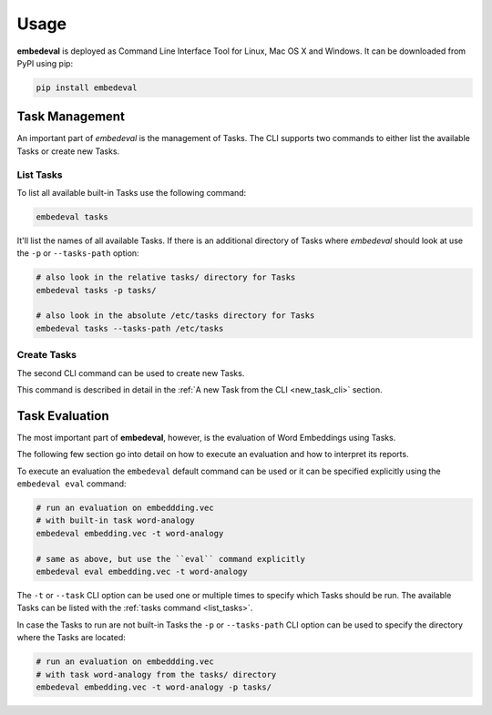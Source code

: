 Usage
=====

**embedeval** is deployed as Command Line Interface Tool for Linux, Mac OS X and Windows.
It can be downloaded from PyPI using pip:

.. code:: bash

    pip install embedeval


Task Management
---------------

An important part of *embedeval* is the management of Tasks.
The CLI supports two commands to either list the available Tasks
or create new Tasks.

.. _list_tasks:

List Tasks
~~~~~~~~~~

To list all available built-in Tasks use the following command:

.. code:: bash

    embedeval tasks


It'll list the names of all available Tasks. If there is
an additional directory of Tasks where *embedeval* should
look at use the ``-p`` or ``--tasks-path`` option:

.. code:: bash

    # also look in the relative tasks/ directory for Tasks
    embedeval tasks -p tasks/

    # also look in the absolute /etc/tasks directory for Tasks
    embedeval tasks --tasks-path /etc/tasks

Create Tasks
~~~~~~~~~~~~

The second CLI command can be used to create new Tasks.

This command is described in detail in the :ref:`A new Task from the CLI <new_task_cli>` section.


Task Evaluation
---------------

The most important part of **embedeval**, however, is the evaluation of
Word Embeddings using Tasks.

The following few section go into detail on how to execute an evaluation
and how to interpret its reports.

To execute an evaluation the ``embedeval`` default command can be used
or it can be specified explicitly using the ``embedeval eval`` command:

.. code:: bash

    # run an evaluation on embeddding.vec
    # with built-in task word-analogy
    embedeval embedding.vec -t word-analogy

    # same as above, but use the ``eval`` command explicitly
    embedeval eval embedding.vec -t word-analogy

The ``-t`` or ``--task`` CLI option can be used one or multiple times
to specify which Tasks should be run. The available Tasks
can be listed with the :ref:`tasks command <list_tasks>`.

In case the Tasks to run are not built-in Tasks the
``-p`` or ``--tasks-path`` CLI option can be used to
specify the directory where the Tasks are located:

.. code:: bash

    # run an evaluation on embeddding.vec
    # with task word-analogy from the tasks/ directory
    embedeval embedding.vec -t word-analogy -p tasks/
